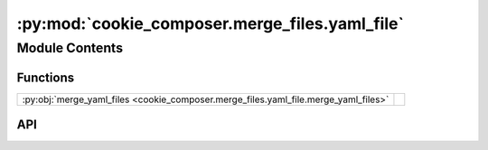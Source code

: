 :py:mod:`cookie_composer.merge_files.yaml_file`
===============================================

.. py:module:: cookie_composer.merge_files.yaml_file

.. autodoc2-docstring:: cookie_composer.merge_files.yaml_file
   :allowtitles:

Module Contents
---------------

Functions
~~~~~~~~~

.. list-table::
   :class: autosummary longtable
   :align: left

   * - :py:obj:`merge_yaml_files <cookie_composer.merge_files.yaml_file.merge_yaml_files>`
     - .. autodoc2-docstring:: cookie_composer.merge_files.yaml_file.merge_yaml_files
          :summary:

API
~~~

.. py:function:: merge_yaml_files(new_file: pathlib.Path, existing_file: pathlib.Path, merge_strategy: str) -> None
   :canonical: cookie_composer.merge_files.yaml_file.merge_yaml_files

   .. autodoc2-docstring:: cookie_composer.merge_files.yaml_file.merge_yaml_files
